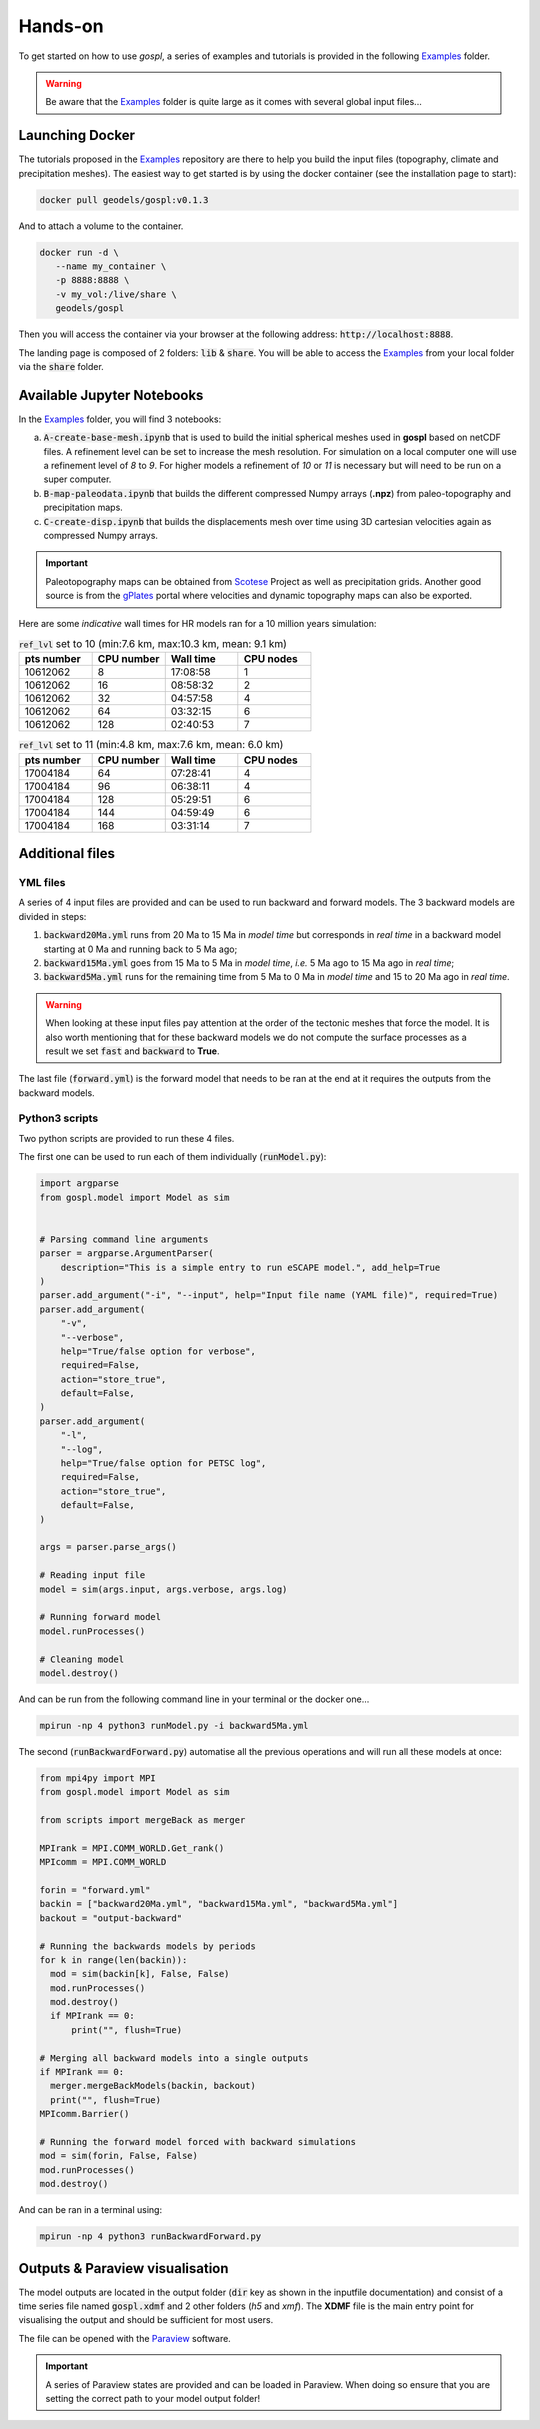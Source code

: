 .. _example:


#################
Hands-on 
#################

To get started on how to use *gospl*, a series of examples and tutorials is provided in the following `Examples`_ folder.

.. warning::
  Be aware that the `Examples`_ folder is quite large as it comes with several global input files...


.. raw:: html

    <div style="text-align: center; margin-bottom: 2em;">
    <iframe width="100%" height="395" src="https://www.youtube.com/embed/ObosWh4_sQ0" frameborder="0" allow="autoplay; encrypted-media" allowfullscreen></iframe>
    </div>


Launching Docker
------------------------

The tutorials proposed in the `Examples`_ repository are there to help you build the input files (topography, climate and precipitation meshes). The easiest way to get started is by using the docker container (see the installation page to start):

.. code:: bash

  docker pull geodels/gospl:v0.1.3

And to attach a volume to the container.

.. code:: bash

  docker run -d \
     --name my_container \
     -p 8888:8888 \
     -v my_vol:/live/share \
     geodels/gospl

Then you will access the container via your browser at the following address: :code:`http://localhost:8888`.

The landing page is composed of 2 folders: :code:`lib` & :code:`share`. You will be able to access the `Examples`_ from your local folder via the :code:`share` folder.


Available Jupyter Notebooks
---------------------------

In the `Examples`_ folder, you will find 3 notebooks:

a. :code:`A-create-base-mesh.ipynb` that is used to build the initial spherical meshes used in **gospl** based on netCDF files. A refinement level can be set to increase the mesh resolution. For simulation on a local computer one will use a refinement level of *8* to *9*. For higher models a refinement of *10* or *11* is necessary but will need to be run on a super computer.

b. :code:`B-map-paleodata.ipynb` that builds the different compressed Numpy arrays (**.npz**) from paleo-topography and precipitation maps.

c. :code:`C-create-disp.ipynb` that builds the displacements mesh over time using 3D cartesian velocities again as compressed Numpy arrays.

.. important::
  Paleotopography maps can be obtained from `Scotese`_ Project as well as precipitation grids. Another good source is from the `gPlates`_ portal where velocities and dynamic topography maps can also be exported.


Here are some *indicative* wall times for HR models ran for a 10 million years simulation:

.. list-table:: :code:`ref_lvl` set to 10 (min:7.6 km, max:10.3 km, mean: 9.1 km)
   :widths: 40 40 40 40
   :header-rows: 1

   * - pts number
     - CPU number
     - Wall time
     - CPU nodes
   * - 10612062
     - 8
     - 17:08:58
     - 1
   * - 10612062
     - 16
     - 08:58:32
     - 2
   * - 10612062
     - 32
     - 04:57:58
     - 4
   * - 10612062
     - 64
     - 03:32:15
     - 6
   * - 10612062
     - 128
     - 02:40:53
     - 7

.. list-table:: :code:`ref_lvl` set to 11 (min:4.8 km, max:7.6 km, mean: 6.0 km)
  :widths: 40 40 40 40
  :header-rows: 1

  * - pts number
    - CPU number
    - Wall time
    - CPU nodes
  * - 17004184
    - 64
    - 07:28:41
    - 4
  * - 17004184
    - 96
    - 06:38:11
    - 4
  * - 17004184
    - 128
    - 05:29:51
    - 6
  * - 17004184
    - 144
    - 04:59:49
    - 6
  * - 17004184
    - 168
    - 03:31:14
    - 7


Additional files
---------------------------

YML files
^^^^^^^^^^^^

A series of 4 input files are provided and can be used to run backward and forward models. The 3 backward models are divided in steps:

1. :code:`backward20Ma.yml` runs from 20 Ma to 15 Ma in *model time* but corresponds in *real time* in a backward model starting at 0 Ma and running back to 5 Ma ago;
2. :code:`backward15Ma.yml` goes from 15 Ma to 5 Ma in *model time*, *i.e.* 5 Ma ago to 15 Ma ago in *real time*;
3. :code:`backward5Ma.yml` runs for the remaining time from 5 Ma to 0 Ma in *model time* and 15 to 20 Ma ago in *real time*.

.. warning::
  When looking at these input files pay attention at the order of the tectonic meshes that force the model. It is also worth mentioning that for these backward models we do not compute the surface processes as a result we set :code:`fast` and :code:`backward` to **True**.


The last file (:code:`forward.yml`) is the forward model that needs to be ran at the end at it requires the outputs from the backward models.


.. raw:: html

    <div style="text-align: center; margin-bottom: 2em;">
    <iframe width="100%" height="395" src="https://www.youtube.com/embed/GJhUMDiGpw8" frameborder="0" allow="autoplay; encrypted-media" allowfullscreen></iframe>
    </div>


Python3 scripts
^^^^^^^^^^^^^^^^

Two python scripts are provided to run these 4 files.

The first one can be used to run each of them individually (:code:`runModel.py`):

.. code:: python

  import argparse
  from gospl.model import Model as sim


  # Parsing command line arguments
  parser = argparse.ArgumentParser(
      description="This is a simple entry to run eSCAPE model.", add_help=True
  )
  parser.add_argument("-i", "--input", help="Input file name (YAML file)", required=True)
  parser.add_argument(
      "-v",
      "--verbose",
      help="True/false option for verbose",
      required=False,
      action="store_true",
      default=False,
  )
  parser.add_argument(
      "-l",
      "--log",
      help="True/false option for PETSC log",
      required=False,
      action="store_true",
      default=False,
  )

  args = parser.parse_args()

  # Reading input file
  model = sim(args.input, args.verbose, args.log)

  # Running forward model
  model.runProcesses()

  # Cleaning model
  model.destroy()

And can be run from the following command line in your terminal or the docker one...

.. code:: bash

  mpirun -np 4 python3 runModel.py -i backward5Ma.yml


The second (:code:`runBackwardForward.py`) automatise all the previous operations and will run all these models at once:

.. code:: python

  from mpi4py import MPI
  from gospl.model import Model as sim

  from scripts import mergeBack as merger

  MPIrank = MPI.COMM_WORLD.Get_rank()
  MPIcomm = MPI.COMM_WORLD

  forin = "forward.yml"
  backin = ["backward20Ma.yml", "backward15Ma.yml", "backward5Ma.yml"]
  backout = "output-backward"

  # Running the backwards models by periods
  for k in range(len(backin)):
    mod = sim(backin[k], False, False)
    mod.runProcesses()
    mod.destroy()
    if MPIrank == 0:
        print("", flush=True)

  # Merging all backward models into a single outputs
  if MPIrank == 0:
    merger.mergeBackModels(backin, backout)
    print("", flush=True)
  MPIcomm.Barrier()

  # Running the forward model forced with backward simulations
  mod = sim(forin, False, False)
  mod.runProcesses()
  mod.destroy()

And can be ran in a terminal using:

.. code:: bash

  mpirun -np 4 python3 runBackwardForward.py



Outputs & Paraview visualisation
--------------------------------

The model outputs are located in the output folder (:code:`dir` key as shown in the inputfile documentation) and consist of a time series file named :code:`gospl.xdmf` and 2 other folders (`h5` and `xmf`). The **XDMF** file is the main entry point for visualising the output and should be sufficient for most users.

The file can be opened with the `Paraview`_ software.


.. important::
  A series of Paraview states are provided and can be loaded in Paraview. When doing so ensure that you are setting the correct path to your model output folder!


.. _`gPlates`: http://portal.gplates.org
.. _`Scotese`: http://www.scotese.com
.. _`Paraview`: https://www.paraview.org/download/
.. _`YAML`: https://circleci.com/blog/what-is-yaml-a-beginner-s-guide/
.. _`Examples`: https://unisyd-my.sharepoint.com/:f:/g/personal/tristan_salles_sydney_edu_au/En8Wf56W_j9Jmqovx__zIcUogo6WuR-TVzZMHIMg?e=2pFtqT
